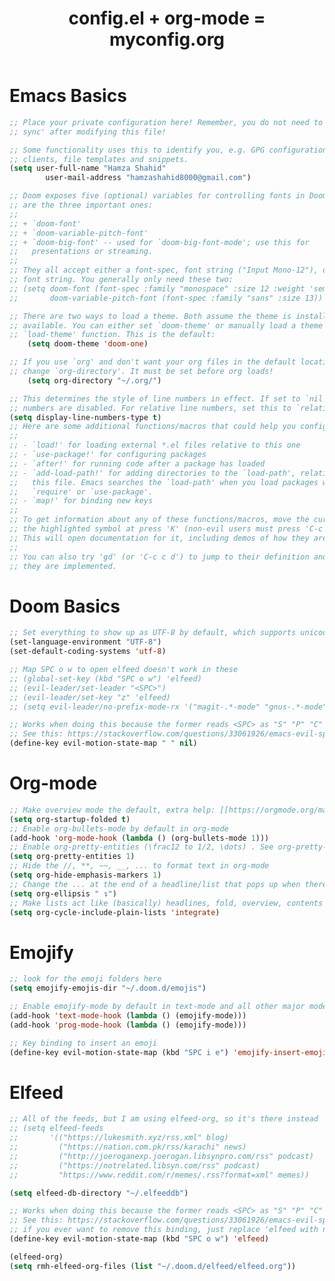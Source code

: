 #+TITLE: config.el + org-mode = myconfig.org
#+STARTUP: overview

* Emacs Basics
#+BEGIN_SRC emacs-lisp
    ;; Place your private configuration here! Remember, you do not need to run 'doom
    ;; sync' after modifying this file!

    ;; Some functionality uses this to identify you, e.g. GPG configuration, email
    ;; clients, file templates and snippets.
    (setq user-full-name "Hamza Shahid"
            user-mail-address "hamzashahid8000@gmail.com")

    ;; Doom exposes five (optional) variables for controlling fonts in Doom. Here
    ;; are the three important ones:
    ;;
    ;; + `doom-font'
    ;; + `doom-variable-pitch-font'
    ;; + `doom-big-font' -- used for `doom-big-font-mode'; use this for
    ;;   presentations or streaming.
    ;;
    ;; They all accept either a font-spec, font string ("Input Mono-12"), or xlfd
    ;; font string. You generally only need these two:
    ;; (setq doom-font (font-spec :family "monospace" :size 12 :weight 'semi-light)
    ;;       doom-variable-pitch-font (font-spec :family "sans" :size 13))

    ;; There are two ways to load a theme. Both assume the theme is installed and
    ;; available. You can either set `doom-theme' or manually load a theme with the
    ;; `load-theme' function. This is the default:
        (setq doom-theme 'doom-one)

    ;; If you use `org' and don't want your org files in the default location below,
    ;; change `org-directory'. It must be set before org loads!
        (setq org-directory "~/.org/")

    ;; This determines the style of line numbers in effect. If set to `nil', line
    ;; numbers are disabled. For relative line numbers, set this to `relative'.
    (setq display-line-numbers-type t)
    ;; Here are some additional functions/macros that could help you configure Doom:
    ;;
    ;; - `load!' for loading external *.el files relative to this one
    ;; - `use-package!' for configuring packages
    ;; - `after!' for running code after a package has loaded
    ;; - `add-load-path!' for adding directories to the `load-path', relative to
    ;;   this file. Emacs searches the `load-path' when you load packages with
    ;;   `require' or `use-package'.
    ;; - `map!' for binding new keys
    ;;
    ;; To get information about any of these functions/macros, move the cursor over
    ;; the highlighted symbol at press 'K' (non-evil users must press 'C-c c k').
    ;; This will open documentation for it, including demos of how they are used.
    ;;
    ;; You can also try 'gd' (or 'C-c c d') to jump to their definition and see how
    ;; they are implemented.
#+END_SRC
* Doom Basics
#+BEGIN_SRC emacs-lisp
        ;; Set everything to show up as UTF-8 by default, which supports unicodes
        (set-language-environment "UTF-8")
        (set-default-coding-systems 'utf-8)

        ;; Map SPC o w to open elfeed doesn't work in these
        ;; (global-set-key (kbd "SPC o w") 'elfeed)
        ;; (evil-leader/set-leader "<SPC>")
        ;; (evil-leader/set-key "z" 'elfeed)
        ;; (setq evil-leader/no-prefix-mode-rx '("magit-.*-mode" "gnus-.*-mode"))

        ;; Works when doing this because the former reads <SPC> as "S" "P" "C"
        ;; See this: https://stackoverflow.com/questions/33061926/emacs-evil-space-as-a-prefix-key-in-motion-state
        (define-key evil-motion-state-map " " nil)
#+END_SRC
* Org-mode
    #+BEGIN_SRC emacs-lisp
        ;; Make overview mode the default, extra help: [[https://orgmode.org/manual/Initial-visibility.html#Initial-visibility][Inital Visibility]]
        (setq org-startup-folded t)
        ;; Enable org-bullets-mode by default in org-mode
        (add-hook 'org-mode-hook (lambda () (org-bullets-mode 1)))
        ;; Enable org-pretty-entities (\frac12 to 1/2, \dots) . See org-pretty-entities for the list of possible options
        (setq org-pretty-entities 1)
        ;; Hide the //, **, ~~, __, ... to format text in org-mode
        (setq org-hide-emphasis-markers 1)
        ;; Change the ... at the end of a headline/list that pops up when there is hidden content I added the space at the start for better spacing
        (setq org-ellipsis " ↴")
        ;; Make lists act like (basically) headlines, fold, overview, contents
        (setq org-cycle-include-plain-lists 'integrate)
    #+END_SRC
* Emojify
#+BEGIN_SRC emacs-lisp
        ;; look for the emoji folders here
        (setq emojify-emojis-dir "~/.doom.d/emojis")

        ;; Enable emojify-mode by default in text-mode and all other major modes
        (add-hook 'text-mode-hook (lambda () (emojify-mode)))
        (add-hook 'prog-mode-hook (lambda () (emojify-mode)))

        ;; Key binding to insert an emoji
        (define-key evil-motion-state-map (kbd "SPC i e") 'emojify-insert-emoji)
#+END_SRC
* Elfeed
#+BEGIN_SRC emacs-lisp
        ;; All of the feeds, but I am using elfeed-org, so it's there instead
        ;; (setq elfeed-feeds
        ;;       '(("https://lukesmith.xyz/rss.xml" blog)
        ;;         ("https://nation.com.pk/rss/karachi" news)
        ;;         ("http://joeroganexp.joerogan.libsynpro.com/rss" podcast)
        ;;         ("https://notrelated.libsyn.com/rss" podcast)
        ;;         "https://www.reddit.com/r/memes/.rss?format=xml" memes))

        (setq elfeed-db-directory "~/.elfeeddb")

        ;; Works when doing this because the former reads <SPC> as "S" "P" "C"
        ;; See this: https://stackoverflow.com/questions/33061926/emacs-evil-space-as-a-prefix-key-in-motion-state
        ;; if you ever want to remove this binding, just replace 'elfeed with nil
        (define-key evil-motion-state-map (kbd "SPC o w") 'elfeed)

        (elfeed-org)
        (setq rmh-elfeed-org-files (list "~/.doom.d/elfeed/elfeed.org"))
#+END_SRC
